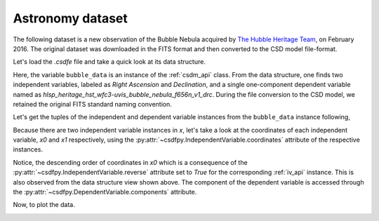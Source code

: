 

Astronomy dataset
^^^^^^^^^^^^^^^^^

The following dataset is a new observation of the Bubble Nebula 
acquired by
`The Hubble Heritage Team <https://archive.stsci.edu/prepds/heritage/bubble/introduction.html>`_,
on February 2016. The original dataset was downloaded in the FITS format
and then converted to the CSD model file-format.

Let's load the `.csdfe` file and take a quick look at its data structure.

.. doctest::

    >>> import csdfpy as cp

    >>> bubble_data = cp.load('../../test-datasets/astronomy/source/Bubble Nebula/Bubble.csdfe')
    >>> print(bubble_data.data_structure)
    {
      "CSDM": {
        "version": "1.0.0",
        "independent_variables": [
          {
            "type": "linear_spacing",
            "number_of_points": 11596,
            "sampling_interval": "2.279306196154649e-05 °",
            "reference_offset": "-350.04758940351087 °",
            "quantity": "angle",
            "reverse": true,
            "label": "Right Ascension"
          },
          {
            "type": "linear_spacing",
            "number_of_points": 11351,
            "sampling_interval": "1.1005521846938031e-05 °",
            "reference_offset": "-61.128514949691635 °",
            "quantity": "angle",
            "label": "Declination"
          }
        ],
        "dependent_variables": [
          {
            "name": "hlsp_heritage_hst_wfc3-uvis_bubble_nebula_f656n_v1_drc",
            "numeric_type": "float32",
            "components": "[0.0, 0.0, ...... 0.0, 0.0]"
          }
        ]
      }
    }

Here, the variable ``bubble_data`` is an instance of the :ref:`csdm_api` class.
From the data structure, one finds two independent variables, labeled as
*Right Ascension* and *Declination*, and a single one-component dependent
variable named as *hlsp_heritage_hst_wfc3-uvis_bubble_nebula_f656n_v1_drc*.
During the file conversion to the CSD model, we retained the original FITS
standard naming convention.


Let's get the tuples of the independent and dependent variable instances from
the ``bubble_data`` instance following,

.. doctest::

    >>> x = bubble_data.independent_variables
    >>> y = bubble_data.dependent_variables

Because there are two independent variable instances in `x`, let's take a look
at the coordinates of each independent variable, `x0` and `x1` respectively, 
using the :py:attr:`~csdfpy.IndependentVariable.coordinates` attribute of the
respective instances.

.. doctest::

    >>> x0 = x[0].coordinates
    >>> print(x0)
    [350.31187496 350.31185216 350.31182937 ... 350.04763499 350.0476122
     350.0475894 ] deg

    >>> x1 = x[1].coordinates
    >>> print(x1)
    [61.12851495 61.12852596 61.12853696 ... 61.25340561 61.25341662
     61.25342762] deg
 
Notice, the descending order of coordinates in `x0` which is a
consequence of  the :py:attr:`~csdfpy.IndependentVariable.reverse` attribute set
to `True` for the corresponding :ref:`iv_api` instance. This is also
observed from the data structure view shown above. The component of the
dependent variable is accessed through the 
:py:attr:`~csdfpy.DependentVariable.components` attribute.

.. doctest::

     >>> y00 = y[0].components[0]

Now, to plot the data.

.. doctest::

    >>> import matplotlib.pyplot as plt
    >>> from matplotlib.colors import LogNorm
    >>> import numpy as np

    >>> # Figure setup.
    >>> fig, ax = plt.subplots(1,1,figsize=(6, 5))
    >>> ax.set_facecolor('w')

    >>> # Set the extents of the image.
    >>> extent=[x0[0].value, x0[-1].value,
    ...         x1[0].value, x1[-1].value]

    >>> # Log intensity image plot.
    >>> im = ax.imshow(np.abs(y00), origin='lower', cmap='bone_r',
    ...                norm=LogNorm(vmax=y00.max()/10, vmin=7.5e-3, clip=True),
    ...                extent=extent, aspect='auto')

    >>> # Set the axes labels and the figure tile.
    >>> ax.set_xlabel(x[0].axis_label)  # doctest: +SKIP
    >>> ax.set_ylabel(x[1].axis_label)  # doctest: +SKIP
    >>> ax.set_title(y[0].name)  # doctest: +SKIP
    
    >>> # Add a colorbar.
    >>> cbar = fig.colorbar(im)
    >>> cbar.ax.set_ylabel(y[0].axis_label[0])  # doctest: +SKIP

    >>> # Set the x and y limits.
    >>> ax.set_xlim([350.25, 350.1])  # doctest: +SKIP
    >>> ax.set_ylim([61.15, 61.22])  # doctest: +SKIP

    >>> # Add grid lines.
    >>> ax.grid(color='gray', linestyle='--', linewidth=0.5)

    >>> plt.tight_layout(pad=0, w_pad=0, h_pad=0)
    >>> plt.savefig(bubble_data.filename+'.pdf', dpi=450)
    >>> plt.show()

.. image:: /_static/Bubble.csdfx.pdf

